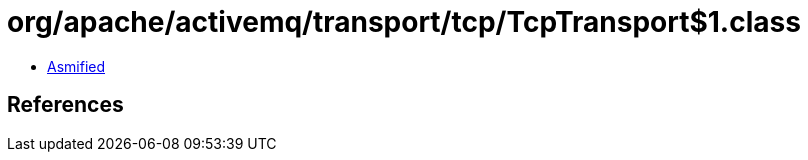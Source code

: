 = org/apache/activemq/transport/tcp/TcpTransport$1.class

 - link:TcpTransport$1-asmified.java[Asmified]

== References

